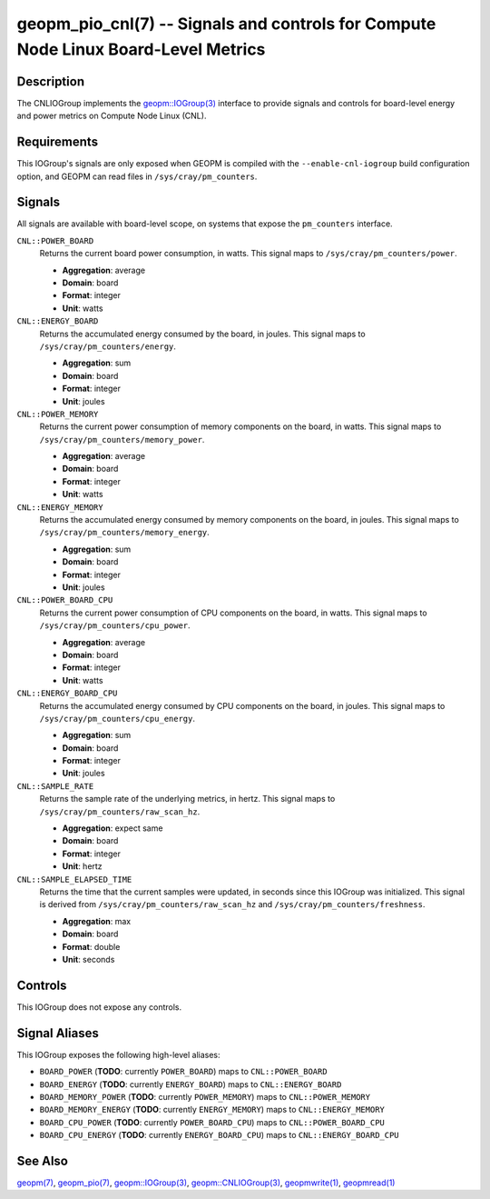 geopm_pio_cnl(7) -- Signals and controls for Compute Node Linux Board-Level Metrics
===================================================================================

Description
-----------

The CNLIOGroup implements the `geopm::IOGroup(3)
<GEOPM_CXX_MAN_IOGroup.3.html>`_ interface to provide signals and controls for
board-level energy and power metrics on Compute Node Linux (CNL).

Requirements
------------
This IOGroup's signals are only exposed when GEOPM is compiled with the
``--enable-cnl-iogroup`` build configuration option, and GEOPM can read
files in ``/sys/cray/pm_counters``.

Signals
-------

All signals are available with board-level scope, on systems that expose the
``pm_counters`` interface.

``CNL::POWER_BOARD``
    Returns the current board power consumption, in watts. This signal maps to
    ``/sys/cray/pm_counters/power``.

    * **Aggregation**: average
    * **Domain**: board
    * **Format**: integer
    * **Unit**: watts

``CNL::ENERGY_BOARD``
    Returns the accumulated energy consumed by the board, in joules. This
    signal maps to ``/sys/cray/pm_counters/energy``.

    * **Aggregation**: sum
    * **Domain**: board
    * **Format**: integer
    * **Unit**: joules

``CNL::POWER_MEMORY``
    Returns the current power consumption of memory components on the board, in
    watts. This signal maps to ``/sys/cray/pm_counters/memory_power``.

    * **Aggregation**: average
    * **Domain**: board
    * **Format**: integer
    * **Unit**: watts

``CNL::ENERGY_MEMORY``
    Returns the accumulated energy consumed by memory components on the board, in
    joules. This signal maps to ``/sys/cray/pm_counters/memory_energy``.

    * **Aggregation**: sum
    * **Domain**: board
    * **Format**: integer
    * **Unit**: joules

``CNL::POWER_BOARD_CPU``
    Returns the current power consumption of CPU components on the board, in
    watts. This signal maps to ``/sys/cray/pm_counters/cpu_power``.

    * **Aggregation**: average
    * **Domain**: board
    * **Format**: integer
    * **Unit**: watts

``CNL::ENERGY_BOARD_CPU``
    Returns the accumulated energy consumed by CPU components on the board, in
    joules. This signal maps to ``/sys/cray/pm_counters/cpu_energy``.

    * **Aggregation**: sum
    * **Domain**: board
    * **Format**: integer
    * **Unit**: joules

``CNL::SAMPLE_RATE``
    Returns the sample rate of the underlying metrics, in hertz. This signal maps
    to ``/sys/cray/pm_counters/raw_scan_hz``.

    * **Aggregation**: expect same
    * **Domain**: board
    * **Format**: integer
    * **Unit**: hertz

``CNL::SAMPLE_ELAPSED_TIME``
    Returns the time that the current samples were updated, in seconds since this
    IOGroup was initialized. This signal is derived from
    ``/sys/cray/pm_counters/raw_scan_hz`` and ``/sys/cray/pm_counters/freshness``.

    * **Aggregation**: max
    * **Domain**: board
    * **Format**: double
    * **Unit**: seconds

Controls
--------

This IOGroup does not expose any controls.

Signal Aliases
--------------

This IOGroup exposes the following high-level aliases:

* ``BOARD_POWER`` (**TODO**: currently ``POWER_BOARD``) maps to ``CNL::POWER_BOARD``
* ``BOARD_ENERGY`` (**TODO**: currently ``ENERGY_BOARD``) maps to ``CNL::ENERGY_BOARD``
* ``BOARD_MEMORY_POWER`` (**TODO**: currently ``POWER_MEMORY``) maps to ``CNL::POWER_MEMORY``
* ``BOARD_MEMORY_ENERGY`` (**TODO**: currently ``ENERGY_MEMORY``) maps to ``CNL::ENERGY_MEMORY``
* ``BOARD_CPU_POWER`` (**TODO**: currently ``POWER_BOARD_CPU``) maps to ``CNL::POWER_BOARD_CPU``
* ``BOARD_CPU_ENERGY`` (**TODO**: currently ``ENERGY_BOARD_CPU``) maps to ``CNL::ENERGY_BOARD_CPU``

See Also
--------

`geopm(7) <geopm.7.html>`_,
`geopm_pio(7) <geopm_pio.7.html>`_,
`geopm::IOGroup(3) <GEOPM_CXX_MAN_IOGroup.3.html>`_,
`geopm::CNLIOGroup(3) <GEOPM_CXX_MAN_CNLIOGroup.3.html>`_,
`geopmwrite(1) <geopmwrite.1.html>`_,
`geopmread(1) <geopmread.1.html>`_
